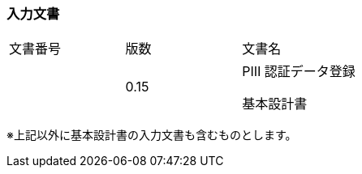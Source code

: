 
=== 入力文書

[cols=",,",]
|===
|文書番号 |版数 |文書名
| |0.15 a|
PⅢ 認証データ登録

基本設計書

|===


※上記以外に基本設計書の入力文書も含むものとします。
